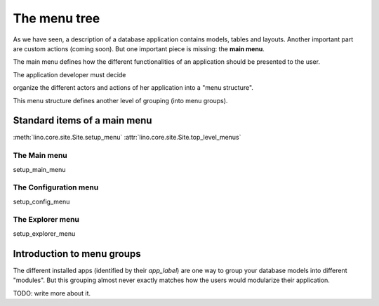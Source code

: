 =============
The menu tree
=============

As we have seen, a description of a database application contains
models, tables and layouts.  Another important part are custom actions
(coming soon).  But one important piece is missing: the **main menu**.

The main menu defines how the different functionalities of an
application should be presented to the user.

The application developer must decide 

organize the different actors and
actions of her application into a "menu structure".

This menu structure defines another level of grouping (into menu
groups).

Standard items of a main menu
=============================

:meth:`lino.core.site.Site.setup_menu`
:attr:`lino.core.site.Site.top_level_menus`


The Main menu
-------------

setup_main_menu

.. _config_menu:

The Configuration menu
----------------------

setup_config_menu

The Explorer menu
-----------------

setup_explorer_menu
 
.. _menu.groups:


Introduction to menu groups
===========================

The different installed apps (identified by their `app_label`) are one
way to group your database models into different "modules".  But this
grouping almost never exactly matches how the users would modularize
their application.


TODO: write more about it.


